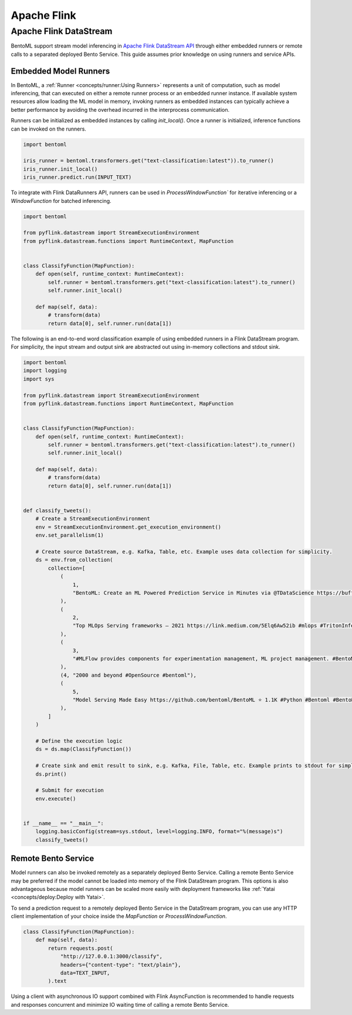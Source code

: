 Apache Flink
============

Apache Flink DataStream
-----------------------

BentoML support stream model inferencing in `Apache Flink DataStream API
<https://nightlies.apache.org/flink/flink-docs-master/docs/dev/datastream/overview/>`_
through either embedded runners or remote calls to a separated deployed Bento Service.
This guide assumes prior knowledge on using runners and service APIs.

Embedded Model Runners
~~~~~~~~~~~~~~~~~~~~~~

In BentoML, a :ref:`Runner <concepts/runner:Using Runners>` represents a unit of
computation, such as model inferencing, that can executed on either a remote runner
process or an embedded runner instance. If available system resources allow loading the
ML model in memory, invoking runners as embedded instances can typically achieve a
better performance by avoiding the overhead incurred in the interprocess communication.

Runners can be initialized as embedded instances by calling `init_local()`. Once a
runner is initialized, inference functions can be invoked on the runners.

.. code-block:: python

    import bentoml

    iris_runner = bentoml.transformers.get("text-classification:latest")).to_runner()
    iris_runner.init_local()
    iris_runner.predict.run(INPUT_TEXT)

To integrate with Flink DataRunners API, runners can be used in `ProcessWindowFunction``
for iterative inferencing or a `WindowFunction` for batched inferencing.

.. code-block:: python

    import bentoml

    from pyflink.datastream import StreamExecutionEnvironment
    from pyflink.datastream.functions import RuntimeContext, MapFunction


    class ClassifyFunction(MapFunction):
        def open(self, runtime_context: RuntimeContext):
            self.runner = bentoml.transformers.get("text-classification:latest").to_runner()
            self.runner.init_local()

        def map(self, data):
            # transform(data)
            return data[0], self.runner.run(data[1])

The following is an end-to-end word classification example of using embedded runners in
a Flink DataStream program. For simplicity, the input stream and output sink are
abstracted out using in-memory collections and stdout sink.

.. code-block:: python

    import bentoml
    import logging
    import sys

    from pyflink.datastream import StreamExecutionEnvironment
    from pyflink.datastream.functions import RuntimeContext, MapFunction


    class ClassifyFunction(MapFunction):
        def open(self, runtime_context: RuntimeContext):
            self.runner = bentoml.transformers.get("text-classification:latest").to_runner()
            self.runner.init_local()

        def map(self, data):
            # transform(data)
            return data[0], self.runner.run(data[1])


    def classify_tweets():
        # Create a StreamExecutionEnvironment
        env = StreamExecutionEnvironment.get_execution_environment()
        env.set_parallelism(1)

        # Create source DataStream, e.g. Kafka, Table, etc. Example uses data collection for simplicity.
        ds = env.from_collection(
            collection=[
                (
                    1,
                    "BentoML: Create an ML Powered Prediction Service in Minutes via @TDataScience https://buff.ly/3srhTw9 #Python #MachineLearning #BentoML",
                ),
                (
                    2,
                    "Top MLOps Serving frameworks — 2021 https://link.medium.com/5Elq6Aw52ib #mlops #TritonInferenceServer #opensource #nvidia #machincelearning  #serving #tensorflow #PyTorch #Bodywork #BentoML #KFServing #kubeflow #Cortex #Seldon #Sagify #Syndicai",
                ),
                (
                    3,
                    "#MLFlow provides components for experimentation management, ML project management. #BentoML only focuses on serving and deploying trained models",
                ),
                (4, "2000 and beyond #OpenSource #bentoml"),
                (
                    5,
                    "Model Serving Made Easy https://github.com/bentoml/BentoML ⭐ 1.1K #Python #Bentoml #BentoML #Modelserving #Modeldeployment #Modelmanagement #Mlplatform #Mlinfrastructure #Ml #Ai #Machinelearning #Awssagemaker #Awslambda #Azureml #Mlops #Aiops #Machinelearningoperations #Turn",
                ),
            ]
        )

        # Define the execution logic
        ds = ds.map(ClassifyFunction())

        # Create sink and emit result to sink, e.g. Kafka, File, Table, etc. Example prints to stdout for simplicity.
        ds.print()

        # Submit for execution
        env.execute()


    if __name__ == "__main__":
        logging.basicConfig(stream=sys.stdout, level=logging.INFO, format="%(message)s")
        classify_tweets()

Remote Bento Service
~~~~~~~~~~~~~~~~~~~~

Model runners can also be invoked remotely as a separately deployed Bento Service.
Calling a remote Bento Service may be preferred if the model cannot be loaded into
memory of the Flink DataStream program. This options is also advantageous because model
runners can be scaled more easily with deployment frameworks like :ref:`Yatai
<concepts/deploy:Deploy with Yatai>`.

To send a prediction request to a remotely deployed Bento Service in the DataStream
program, you can use any HTTP client implementation of your choice inside the
`MapFunction` or `ProcessWindowFunction`.

.. code-block:: python

    class ClassifyFunction(MapFunction):
        def map(self, data):
            return requests.post(
                "http://127.0.0.1:3000/classify",
                headers={"content-type": "text/plain"},
                data=TEXT_INPUT,
            ).text

Using a client with asynchronous IO support combined with Flink AsyncFunction is
recommended to handle requests and responses concurrent and minimize IO waiting time of
calling a remote Bento Service.
